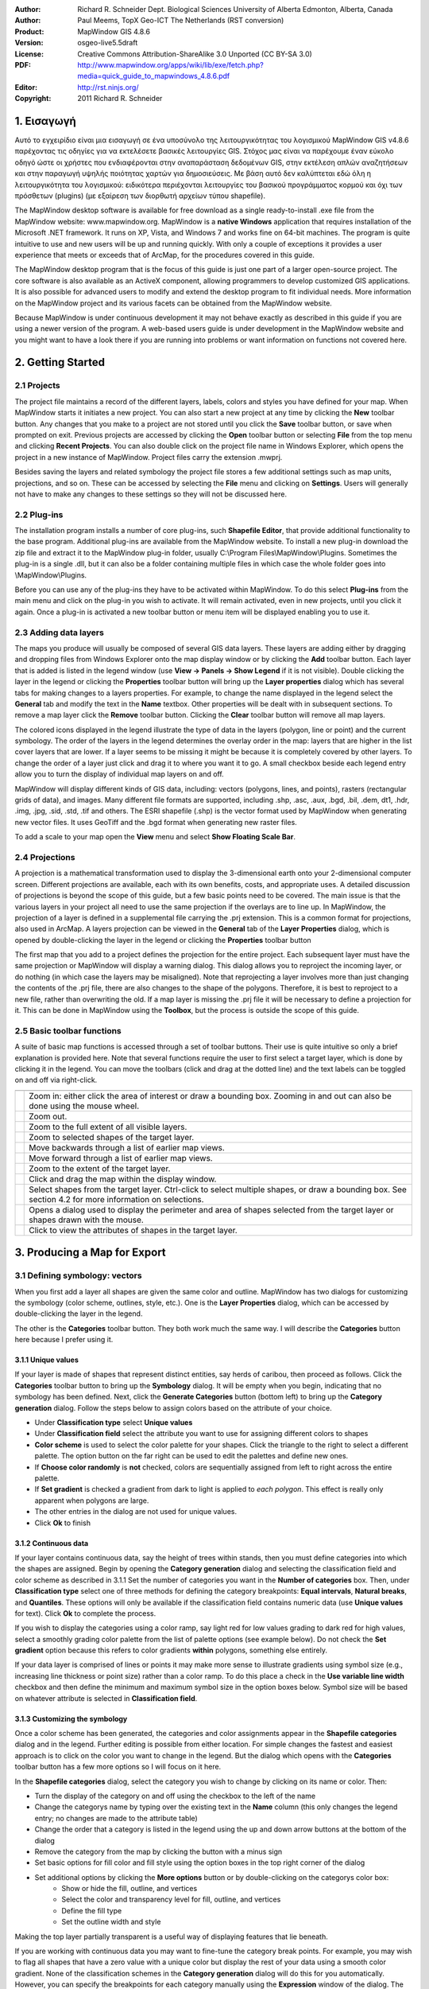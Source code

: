 :Author: Richard R. Schneider Dept. Biological Sciences University of Alberta Edmonton, Alberta, Canada 
:Author: Paul Meems, TopX Geo-ICT The Netherlands (RST conversion)
:Product: MapWindow GIS 4.8.6
:Version: osgeo-live5.5draft
:License: Creative Commons Attribution-ShareAlike 3.0 Unported  (CC BY-SA 3.0)
:PDF: http://www.mapwindow.org/apps/wiki/lib/exe/fetch.php?media=quick_guide_to_mapwindows_4.8.6.pdf
:Editor: http://rst.ninjs.org/
:Copyright: 2011 Richard R. Schneider

.. image:: ../../images/project_logos/logo-MapWindow.png
  :alt: MapWindow GIS
  :align: right
  :width: 220
  :height: 38
  :target: http://www.mapwindow.org
  
===============
1. Εισαγωγή
===============
Αυτό το εγχειρίδιο είναι μια εισαγωγή σε ένα υποσύνολο της λειτουργικότητας του λογισμικού MapWindow GIS v4.8.6 παρέχοντας τις οδηγίες για να εκτελέσετε βασικές λειτουργίες GIS. Στόχος μας είναι να παρέχουμε έναν εύκολο οδηγό ώστε οι χρήστες που ενδιαφέρονται στην αναπαράσταση δεδομένων GIS, στην εκτέλεση απλών αναζητήσεων και στην παραγωγή υψηλής ποιότητας χαρτών για δημοσιεύσεις. Με βάση αυτό δεν καλύπτεται εδώ όλη η λειτουργικότητα του λογισμικού: ειδικότερα περιέχονται λειτουργίες του βασικού προγράμματος κορμού και όχι των πρόσθετων (plugins) (με εξαίρεση των διορθωτή αρχείων τύπου shapefile).

The MapWindow desktop software is available for free download as a single ready-to-install
.exe file from the MapWindow website: www.mapwindow.org. MapWindow is a **native Windows**
application that requires installation of the Microsoft .NET framework. It runs on XP, Vista, and
Windows 7 and works fine on 64-bit machines. The program is quite intuitive to use and new users
will be up and running quickly. With only a couple of exceptions it provides a user experience
that meets or exceeds that of ArcMap, for the procedures covered in this guide. 

The MapWindow desktop program that is the focus of this guide is just one part of a larger
open-source project. The core software is also available as an ActiveX component, allowing
programmers to develop customized GIS applications. It is also possible for advanced users to
modify and extend the desktop program to fit individual needs. More information on the MapWindow
project and its various facets can be obtained from the MapWindow website. 

Because MapWindow is under continuous development it may not behave exactly as described in
this guide if you are using a newer version of the program. A web-based users guide is under
development in the MapWindow website and you might want to have a look there if you are running
into problems or want information on functions not covered here.

===================
2. Getting Started
===================
--------------
2.1 Projects
--------------
The project file maintains a record of the different layers, labels, colors and
styles you have defined for your map. When MapWindow starts it initiates a new project. You can
also start a new project at any time by clicking the
**New** toolbar button. Any changes that you make to a project are not stored until
you click the
**Save** toolbar button, or save when prompted on exit. Previous projects are accessed
by clicking the
**Open** toolbar button or selecting
**File** from the top menu and clicking
**Recent Projects**. You can also double click on the project file name in Windows Explorer,
which opens the project in a new instance of MapWindow. Project files carry the extension .mwprj.

Besides saving the layers and related symbology the project file stores a few
additional settings such as map units, projections, and so on. These can be accessed by selecting
the **File** menu and clicking on
**Settings**. Users will generally not have to make any changes to these settings so they
will not be discussed here.

--------------
2.2 Plug-ins
--------------
The installation program installs a
number of core plug-ins, such 
**Shapefile Editor**, that provide additional functionality to the base program.
Additional plug-ins are available from the MapWindow website. To install a new plug-in download
the zip file and extract it to the MapWindow plug-in folder, usually C:\\Program
Files\\MapWindow\\Plugins. Sometimes the plug-in is a single .dll, but it can also be a folder
containing multiple files in which case the whole folder goes into \\MapWindow\\Plugins. 

Before you can use any of the plug-ins they have to be activated within MapWindow. To do
this select 
**Plug-ins** from the main menu and click on the plug-in you wish to activate. It
will remain activated, even in new projects, until you click it again. Once a plug-in is
activated a new toolbar button or menu item will be displayed enabling you to use it. 

----------------------
2.3 Adding data layers
----------------------
The maps you produce will
usually be composed of several GIS data layers. These layers are adding either by dragging and
dropping files from Windows Explorer onto the map display window or by clicking the 
**Add** toolbar button. Each layer that is added is listed in the legend window (use 
**View -> Panels -> Show Legend** if it is not visible). Double clicking the layer in
the legend or clicking the 
**Properties** toolbar button will bring up the 
**Layer properties** dialog which has several tabs for making changes to a layers
properties. For example, to change the name displayed in the legend select the 
**General** tab and modify the text in the 
**Name** textbox. Other properties will be dealt with in subsequent sections. To
remove a map layer click the 
**Remove** toolbar button. Clicking the 
**Clear** toolbar button will remove all map layers. 

The colored icons displayed in the legend illustrate the type of data in the layers
(polygon, line or point) and the current symbology. The order of the layers in the legend
determines the overlay order in the map: layers that are higher in the list cover layers that are
lower. If a layer seems to be missing it might be because it is completely covered by other
layers. To change the order of a layer just click and drag it to where you want it to go. A small
checkbox beside each legend entry allow you to turn the display of individual map layers on and
off. 

MapWindow will display different kinds of GIS data, including: vectors (polygons, lines,
and points), rasters (rectangular grids of data), and images. Many different file formats are
supported, including .shp, .asc, .aux, .bgd, .bil, .dem, dt1, .hdr, .img, .jpg, .sid, .std, .tif
and others. The ESRI shapefile (.shp) is the vector format used by MapWindow when generating new
vector files. It uses GeoTiff and the .bgd format when generating new raster files. 

To add a scale to your map open the 
**View** menu and select 
**Show Floating Scale Bar**. 

-----------------
2.4 Projections
-----------------
A projection is a mathematical
transformation used to display the 3-dimensional earth onto your 2-dimensional computer screen.
Different projections are available, each with its own benefits, costs, and appropriate uses. A
detailed discussion of projections is beyond the scope of this guide, but a few basic points need
to be covered. The main issue is that the various layers in your project all need to use the same
projection if the overlays are to line up. In MapWindow, the projection of a layer is defined in
a supplemental file carrying the .prj extension. This is a common format for projections, also
used in ArcMap. A layers projection can be viewed in the 
**General** tab of the 
**Layer Properties** dialog, which is opened by double-clicking the layer in the
legend or clicking the 
**Properties** toolbar button 

The first map that you add to a project defines the projection for the entire project. Each
subsequent layer must have the same projection or MapWindow will display a warning dialog. This
dialog allows you to reproject the incoming layer, or do nothing (in which case the layers may be
misaligned). Note that reprojecting a layer involves more than just changing the contents of the
.prj file, there are also changes to the shape of the polygons. Therefore, it is best to
reproject to a new file, rather than overwriting the old. If a map layer is missing the .prj file
it will be necessary to define a projection for it. This can be done in MapWindow using the 
**Toolbox**, but the process is outside the scope of this guide. 

----------------------------
2.5 Basic toolbar functions
----------------------------
A suite of basic map
functions is accessed through a set of toolbar buttons. Their use is quite intuitive so only a
brief explanation is provided here. Note that several functions require the user to first select
a target layer, which is done by clicking it in the legend. You can move the toolbars (click and
drag at the dotted line) and the text labels can be toggled on and off via right-click. 

================================================================================  =================================================================
================================================================================  =================================================================
.. image:: ../../images/screenshots/800x600/mapwindow-toolbar-zoomin.png          Zoom in: either click the area of interest or draw a bounding box. Zooming in and out can also be done using the mouse wheel.
.. image:: ../../images/screenshots/800x600/mapwindow-toolbar-zoomout.png         Zoom out.
.. image:: ../../images/screenshots/800x600/mapwindow-toolbar-zoomfullextent.png  Zoom to the full extent of all visible layers.
.. image:: ../../images/screenshots/800x600/mapwindow-toolbar-zoomselected.png    Zoom to selected shapes of the target layer.
.. image:: ../../images/screenshots/800x600/mapwindow-toolbar-zoomprevious.png    Move backwards through a list of earlier map views.
.. image:: ../../images/screenshots/800x600/mapwindow-toolbar-zoomnext.png        Move forward through a list of earlier map views.
.. image:: ../../images/screenshots/800x600/mapwindow-toolbar-zoomlayer.png       Zoom to the extent of the target layer.
.. image:: ../../images/screenshots/800x600/mapwindow-toolbar-pan.png             Click and drag the map within the display window.
.. image:: ../../images/screenshots/800x600/mapwindow-toolbar-select.png          Select shapes from the target layer. Ctrl-click to select multiple shapes, or draw a bounding box. See section 4.2 for more information on selections.
.. image:: ../../images/screenshots/800x600/mapwindow-toolbar-measure.png         Opens a dialog used to display the perimeter and area of shapes selected from the target layer or shapes drawn with the mouse.
.. image:: ../../images/screenshots/800x600/mapwindow-toolbar-identify.png        Click to view the attributes of shapes in the target layer.
================================================================================  =================================================================

==============================
3. Producing a Map for Export
==============================
--------------------------------
3.1 Defining symbology: vectors
--------------------------------
When you first add a layer all shapes are given the same
color and outline. MapWindow has two dialogs for customizing the symbology (color scheme,
outlines, style, etc.). One is the **Layer Properties** dialog, which can be accessed by double-clicking the layer in
the legend.

.. image:: ../../images/screenshots/800x600/mapwindow-categories.png
  :alt: Categories toolbar button
  :align: right
  :width: 76 
  :height: 51

The other is the **Categories** toolbar button. They both work much the same way. I will describe the 
**Categories** button here because I prefer using it. 

+++++++++++++++++++++++++
3.1.1 Unique values
+++++++++++++++++++++++++

.. image:: ../../images/screenshots/800x600/mapwindow-button-plus.png
  :alt: Categories generation
  :align: right
  :width: 56
  :height: 48

If your layer is made of shapes that represent distinct entities, say herds of
caribou, then proceed as follows. Click the 
**Categories** toolbar button to bring up the 
**Symbology** dialog. It will be empty when you begin, indicating that no symbology
has been defined. Next, click the 
**Generate Categories** button (bottom left) to bring up the 
**Category generation** dialog. Follow the steps below to assign colors based on the
attribute of your choice. 

.. image:: ../../images/screenshots/800x600/mapwindow-category-generation.png
  :alt: Categories generation
  :align: right
  :width: 502
  :height: 573

+ Under **Classification type** select **Unique values**
+ Under **Classification field** select the attribute you want to use for assigning different colors to shapes
+ **Color scheme** is used to select the color palette for your shapes. Click the triangle to the right to select a different palette. The option button on the far right can be used to edit the palettes and define new ones.
+ If **Choose color randomly** is **not** checked, colors are sequentially assigned from left to right across the entire palette.
+ If **Set gradient** is checked a gradient from dark to light is applied to *each polygon*. This effect is really only apparent when polygons are large.
+ The other entries in the dialog are not used for unique values.
+ Click **Ok** to finish

+++++++++++++++++++++++++
3.1.2 Continuous data
+++++++++++++++++++++++++
If your layer contains continuous data, say the height of trees within stands, then you
must define categories into which the shapes are assigned. Begin by opening the 
**Category generation** dialog and selecting the classification field and color
scheme as described in 3.1.1 Set the number of categories you want in the 
**Number of categories** box. Then, under 
**Classification type** select one of three methods for defining the category
breakpoints: 
**Equal intervals**, 
**Natural breaks**, and 
**Quantiles**. These options will only be available if the classification field
contains numeric data (use 
**Unique values** for text). Click 
**Ok** to complete the process. 

If you wish to display the categories using a color ramp, say light red for low values
grading to dark red for high values, select a smoothly grading color palette from the list of
palette options (see example below). Do not check the 
**Set gradient** option because this refers to color gradients 
**within** polygons, something else entirely. 

If your data layer is comprised of lines or points it may make more sense to illustrate
gradients using symbol size (e.g., increasing line thickness or point size) rather than a color
ramp. To do this place a check in the 
**Use variable line width** checkbox and then define the minimum and maximum symbol
size in the option boxes below. Symbol size will be based on whatever attribute is selected in 
**Classification field**. 

+++++++++++++++++++++++++++++++++
3.1.3 Customizing the symbology
+++++++++++++++++++++++++++++++++

.. image:: ../../images/screenshots/800x600/mapwindow-categories.png
  :alt: Categories toolbar button
  :align: right
  :width: 76 
  :height: 51

Once a color scheme has been generated, the categories and color assignments appear in the 
**Shapefile categories** dialog and in the legend. Further editing is possible from
either location. For simple changes the fastest and easiest approach is to click on the color you
want to change in the legend. But the dialog which opens with the 
**Categories** toolbar button has a few more options so I will focus on it here. 

.. image:: ../../images/screenshots/800x600/mapwindow-shapefile-categories.png
  :alt: Shapefile categories
  :width: 831 
  :height: 507

In the **Shapefile categories** dialog, select the category you wish to change by clicking
on its name or color. Then: 

+ Turn the display of the category on and off using the checkbox to the left of the name
+ Change the categorys name by typing over the existing text in the **Name** column (this only changes the legend entry; no changes are made to the attribute table)
+ Change the order that a category is listed in the legend using the up and down arrow buttons at the bottom of the dialog
+ Remove the category from the map by clicking the button with a minus sign
+ Set basic options for fill color and fill style using the option boxes in the top right corner of the dialog
+ Set additional options by clicking the **More options** button or by double-clicking on the categorys color box:
    - Show or hide the fill, outline, and vertices
    - Select the color and transparency level for fill, outline, and vertices
    - Define the fill type
    - Set the outline width and style

Making the top layer partially transparent is a useful way of displaying features that lie
beneath. 

If you are working with continuous data you may want to fine-tune the category break
points. For example, you may wish to flag all shapes that have a zero value with a unique color
but display the rest of your data using a smooth color gradient. None of the classification
schemes in the 
**Category generation** dialog will do this for you automatically. However, you can
specify the breakpoints for each category manually using the 
**Expression** window of the dialog. The 
**Expression** window displays the current breakpoints in the form of a selection
expression. Changing the breakpoints is simply a matter of typing new values into this expression
and clicking 
**Apply**. It is up to you to ensure that your changes dont result in gaps between
categories. 

.. image:: ../../images/screenshots/800x600/mapwindow-legend.png
  :alt: Categories in the legend
  :align: right
  :width: 156 
  :height: 143

It is worth noting something here that can lead to unexpected results:when you generate categories,
the original default symbology remains lurking in the background. In the example legend shown to
the right a red color ramp has been assigned to the categories, but the original default color (blue)
is still there too. Normally this is not an issue because all shapes are displayed using the
category scheme. But if you manually define breakpoints and leave any gaps between categories the
unassigned shapes will be seen in the default color. Another thing to keep in mind is that the
default symbology is used as the template for generating categories. If you dont want your
categories to have outlines, turn the outline off in the default symbology before generating the
categories. Likewise, if you want the categories to have a fill, make sure it is visible in the
default scheme first. 

---------------------------------
3.2 Defining symbology: rasters
---------------------------------
.. image:: ../../images/screenshots/800x600/mapwindow-coloringscheme-editor.png
  :alt: Coloring scheme editor
  :align: right
  :width: 380 
  :height: 400

Raster layers use a different symbology dialog, called the 
**Legend Editor**, which is left over from an earlier version of MapWindow. To open
the 
**Legend Editor** double-click on the layer in the legend. Scroll down to the
Symbology section of the dialog and in the row labeled 
**Coloring Scheme** click 
**Edit** to bring up the 
**Coloring Scheme Editor**. 

The buttons along the top of this dialog have basically the same functionality as the
buttons along on the bottom of the 
**Symbology** dialog described in 3.1. The 
**Generate categories** button is called 
**Wizard** here, and takes the form of a yellow lightning bolt. It has a similar set
of options and works in basically the same way. But only the 
**Continuous Ramp** option allows you to preselect your color scheme. 

To change the color of a category just click on it in the 
**Coloring Scheme Editor** There is no option to display outlines for raster cells.
The text that is displayed in the legend can be changed via the 
**Text** column and the breakpoint values can be manually changed via the 
**Value** column. Hillshade is outside of the scope of this guide. 

Transparency is set in the 
**Legend Editor**, four rows down from 
**Coloring Scheme**. If a raster is sufficiently fine-scaled, transparency can be
used to effectively combine information from the raster with other layers. To do this, move the
raster to the top of the legend, assign a black to white color ramp, and set the transparency to
about 50%. Whatever layer is beneath the raster will now be shaded according the rasters values.
For example, a vector map of ecosystem types could be shaded on the basis of elevation, with
lower elevations being darker and higher elevations being lighter. 

------------------
3.3 Adding labels
------------------
Labels are added using the 
**Labels** tab of the 
**Layer Properties** dialog, which is opened by double-clicking the layer in the
legend. When you first open this dialog the label preview window will be empty. Click on the 
**Setup** button to proceed (see the screen shot on the next page). Clicking on the
small label icon to the right of the layers name in the legend opens the same dialog. The 
**Setup** button brings up the 
**Label Style** dialog, defaulting to the 
**Expression** tab. The first step is to select the attribute that holds the label
values. The available attributes are listed in the 
**Fields** window. Double-click on the appropriate attribute and it will show up in
the 
**Expression** window, indicating that it has been selected. Click 
**Apply** and a pop-up will ask you how you want to anchor the labels. 

.. image:: ../../images/screenshots/800x600/mapwindow-labels-setup.png
  :alt: Label set-up
  :align: right
  :width: 833 
  :height: 507

.. image:: ../../images/screenshots/800x600/mapwindow-label-expression.png
  :alt: Label expression
  :align: right
  :width: 833 
  :height: 507

Next, open the 
**Font** tab and select a font. Note that the default font may not be set, so you
might not see anything until you assign the font here. Click 
**Apply** and the labels will appear on your map. The 
**Label style** dialog has many other options you can use to customize your labels,
but none are mandatory. These options are fairly self-explanatory. Click 
**Ok** to finish. 

Once labels have been generated you can change the text and style of individual entries by
clicking on the 
**Categories** toolbar button. A new tab called 
**Labels** is now available (i.e., once labels have been defined). Initially it is
empty, which means that all categories use the style you defined in 
**Setup**. To define unique styles for individual categories you must first generate
label categories using the same approach as for generating symbology categories (Sec 3.1). Then
use the rest of the dialog in the same way as described for the 
**Shapefile categories** dialog (see 3.1.3) to modify the appearance of individual
category labels. 

.. image:: ../../images/screenshots/800x600/mapwindow-labelmover.png   
  :alt: Label mover
  :align: right
  :width: 88 
  :height: 54
  
The positioning of labels can be fine-tuned using the 
**Label Mover** toolbar button. Just click and drag. 

---------------------------------
3.4 Saving the symbology to file
---------------------------------

.. image:: ../../images/screenshots/800x600/mapwindow-symbology.png
  :alt: Symbology toolbar button
  :align: right
  :width: 81 
  :height: 49

All symbology settings
for a layer can be saved for use in future projects. This is done using the 
**Symbology manager** dialog, which is opened using the 
**Symbology** toolbar button. When you first open this dialog the preview window
displays the symbology settings you have just defined. Click the 
**Add Current** button to save the current symbology. You will be prompted for a
name. The file is saved in the same folder as the layer and carries an .mwsymb extension. If you
make additional changes to the layers symbology you can save the new version under a new name.
The dialog also has options for removing old symbology files and renaming them. Drag and drop
adding of symbology files is not yet supported in MapWindow 4.8.6, but will be in a future
version. 

To apply a layers saved symbology in a new project, first add the layer to your map and
then open the 
**Symbology manager** dialog. Previously saved symbology files will be listed in the 
**Available options** window. Select the one you want and click 
**Apply options**. Note that when you open a symbology file that includes labels,
the labels may not be visible until you click 
**Relabel**
**shapefile**, under the 
**Layer** menu. 

.. image:: ../../images/screenshots/800x600/mapwindow-button-more.png
  :alt: Save - load symbology
  :align: right
  :width: 104 
  :height: 46

You can also save the core symbology to a file (.mwleg) and then apply this symbology to other layers that have the same attribute structure (e.g., successive runs from a spatial model). Do this using the 
**Save Categories** and 
**Load Categories** options found under the 
**More** button at the bottom of the dialog that opens with the 
**Categories** toolbar button. 

--------------------
3.5 Exporting a map
--------------------
++++++++++++++++++++++++++++
3.5.1 Low resolution export
++++++++++++++++++++++++++++
MapWindow provides two quick ways to export low-resolution maps. The first uses the Windows
clipboard: open the 
**View** menu and select 
**Copy**. You can copy the map, legend, scale bar, and north arrow. In the second
approach the same map components are exported to a file. Open the 
**File** menu and select 
**Export**. A wide variety of export file formats are available. For most maps the
.png format will be best. When colors are uniform, as they typically are in maps, the .png format
provides a high degree of compression without any changes to the image (i.e., lossless
compression). To specify the export format just add the appropriate extension to your file name
(e.g., Map1.png). 

The low-resolution export described here is equivalent to a screen dump of the main map
window. Note that the 
**Preview Map**, if you are using it, plays no role here. If there is a lot of white
space in the main window, your exported map will have lots of white space. If you have minimized
MapWindow (instead of running full screen), the map you produce will be small (basically a 1:1
ratio with what you see on the screen). The resolution of the map is equivalent to the resolution
of your computer screen. This being the case, the exported maps are ok for use in PowerPoint but
not for printing. Even though the map may look ok in Microsoft Word when its up on your screen,
the image quality on paper will be poor. 

++++++++++++++++++++++++++++++++++++++++++
3.5.2 Preparing a publication-quality map
++++++++++++++++++++++++++++++++++++++++++
Once you have your map looking the way you like it there are still a few steps required to
prepare it for publication. As an example, say you are preparing a research paper or brochure and
you want to add a map that will fit into a single column of text 7cm wide. The map you produce
should have a resolution of 300 dpi (print quality) and fit into the allotted 7cm with a minimum
of white space around it. It should also include an appropriate legend and perhaps a scale bar
and north arrow. The 
**Print Layout** dialog, accessed under the 
**File** menu is intended to facilitate this process, but it is really just designed
for printing, not publishing (i.e., the layout cannot be saved as a digital image). Also, the
output resolution cannot be specified (just high and low), no modifications can be made to the
legend, and there are limited options for defining a bounding box. This being the case, the best
option (at present) for generating a publication quality map is to do some of the work in an
image editor like Photoshop. 

The first step in preparing your map for export is to define a bounding box for it. Do this
by creating a simple rectangular shapefile that provides the margins you would like to see around
your map (see 4.3). This layer must be included in your project, but it does not have to be
visible. As an alternative you can use one of the existing layers in your project to define the
map extent, but be aware that the output map will be tight-cropped (i.e., no margins). The
practicality of defining a bounding box comes into play if you generate multiple maps with the
same extent although margins can be added in Photoshop its tiring to have to do so for each and
every map. 

.. image:: ../../images/screenshots/800x600/mapwindow-export.png
  :alt: Export map
  :align: right
  :width: 406 
  :height: 260

Next, open 
**Export**, under the 
**File** menu and select 
**Georeferenced Map** from the list of options. In the dialog that pops up enter a
name for the map you are exporting in the 
**File** box. Remember to include the extension for the file type you want (e.g.,
.png). For 
**Clip to layer** select the layer that is to serve as your bounding box. If you
havent defined a bounding box enter the layer with the largest extent. For 
**Width**, enter the desired width of your map in pixels. The value you enter here
will depend on your desired resolution and your desired width. You will find that, in addition to
your exported map, a second file with a .wld extension is generated during the export. This file can be deleted.

Export the legend, scale bar, and north arrow, as described in the previous section
(3.5.1). Unfortunately, there is no way to generate high-resolution versions of these map
elements in the current version of MapWindow. Frankly, I find the legend export to be of limited
use anyway because there is no way to customize it (except for changing the layer names).
Therefore, I generally produce my legend within Photoshop using a high resolution template I have
made for this purpose. Producing a legend is simply a matter of adding the template to the base
map, moving it to the right spot, changing the colors, and revising the text. It takes only a
couple of minutes and produces a much better result than the cluttered low-resolution legend
exported by MapWindow. 

===================
4. Advanced Topics
===================
A word of caution. Many of the
dialogs and processes discussed in this section can result in changes to your GIS data. MapWindow
provides few warnings to alert you to such changes and the undo functionality is not yet working.
Given the absence of a good safety net you should proceed carefully. For example, using Windows
Explorer you might set the properties of important map layers to Read Only, or choose to work
with copies instead of original maps. 

------------------------
4.1 The attribute table
------------------------

.. image:: ../../images/screenshots/800x600/mapwindow-table.png
  :alt: Table editor
  :align: right
  :width: 58 
  :height: 50

Vector maps are linked to
an attribute table that contains information for each shape. For example, if the shapes are
forest stands the attribute table might include information on vegetation type, age, height, and
so on. When you use the 
**Identify** toolbar button you are viewing information from the attribute table. To
view the entire attribute table click the 
**Table** toolbar button, which brings up the 
**Attribute Table Editor**. This dialog allows you to view the data and also
provides some basic database functionality. Some useful database functions provided by the table
editor are summarized below. 

===============================================================================  ===
**Function**                                                                     **Method**
===============================================================================  ===
Modify a single data entry                                                       Type over the existing data in a cell and it will be changed
Copy and paste individual data entries (there is no option for copying columns)  Right-click within a cell and select **Copy** or **Paste**
Add a new column                                                                 **Edit -> Add field**
Remove a column                                                                  **Edit -> Remove field**
Rename a column                                                                  **Edit -> Rename field**
Sort a column, ascending or descending                                           Right-click on the column title and select **Sort Asc** or **Sort Desc**
Summary statistics for a column                                                  Right-click on the column title and select **Statistics**
Assign values to a column based on a mathematical expression                     Right click on the column title and select **Calculate values**
Set an attribute to a constant value (for selected shapes only)                  Right click on the column title and select **Assign values**
Generate a unique identifier for each shape                                      **Tools -> Generate MWShapeID Field**
===============================================================================  ===

If changes have been made to the table a warning dialog will appear when the table editor
is closed. 
**Yes** means commit the changes and 
**No** means discard the changes. 

A feature that is missing in the current version of MapWindow is the ability to link
external datasets to the attribute table (like Joins &amp; Relates in ArcMap). Therefore, if you
want to categorize and display shapes on the basis of an external attribute you must physically
add the new attribute to the shapefiles attribute table. This can be done with a query in
Microsoft Access or other database program. You can also use Excel, but unless you have an older
version you will need to add a plug-in to Excel to provide support for .dbf export (.dbf is the
file format that MapWindow and ArcMap use for the attribute table). A source for this plug-in is:
http://es.sourceforge.jp/projects/sfnet_exceltodbf/ The merge can also be done using the 
**Import External Data** option of the 
**Swift-D** plug-in of MapWindow (though its slow). The attribute table editor has a
tool called 
**Generate MWShape ID field** that can help you maintain the correct order in the
table when you are merging external data. 


----------------
4.2 Selections
----------------
.. image:: ../../images/screenshots/800x600/mapwindow-select.png
  :alt: Select
  :align: right
  :width: 89 
  :height: 55

Vector shapes can be
selected in four ways: 

.. image:: ../../images/screenshots/800x600/mapwindow-query.png
  :alt: Query
  :align: right
  :width: 65 
  :height: 52

(1) the 
**select** toolbar button, (2) the 
**Query** toolbar button, (3) the attribute table, and (4) the spatial query plug-in.
The color used to highlight selected shapes can be changed in 
**Appearance** tab of the 
**Layer Properties** dialog. To clear a selection click 
**Clear selection** under the 
**View** menu. Selected shapes can be exported to a new shapefile using the 
** selection** menu of the attribute table editor. Selections are also useful for
visualizing queries and for limiting the scope of many geoprocessing procedures. 

+++++++++++++++++++++++++++++++++
4.2.1 The Select toolbar button
+++++++++++++++++++++++++++++++++
The ** select** button is used to manually select shapes. The target layer must first be
selected in the legend. Click on a shape to select it. To add additional shapes hold Ctrl while
clicking. If Ctrl is not held, then clicking a shape will cause any previous selections to be
removed. In the current version of MapWindow there no way of unselecting individual shapes (all
or none). To select a block of shapes click and draw a bounding box in the desired region. 

+++++++++++++++++++++++++++++++
4.2.2 The Query toolbar button
+++++++++++++++++++++++++++++++
.. image:: ../../images/screenshots/800x600/mapwindow-querybuilder.png
  :alt: Query builder
  :width: 803 
  :height: 507

The **Query** button pulls up the 
**Query builder** dialog. This dialog is used to select shapes based on attributes
defined in a search expression. The available attributes are listed in the 
**Fields** window. Double click the attribute you want and it will appear in the 
**Expression** window. Then select a logical symbol and the value you want to search
for. When the expression is complete click 
** select**. You are given the option of adding to an existing selection, excluding
from an existing selection, or starting a new selection. The dialog will tell you how many shapes
have been selected. 

In the example shown on the previous page an expression was defined to search for all herds
that do not have the name Chinchaga. A total of 19 shapes fit this description and were selected.

++++++++++++++++++++++++++
4.2.3 The attribute table
++++++++++++++++++++++++++

.. image:: ../../images/screenshots/800x600/mapwindow-table-editor.png
  :alt: Table editor
  :align: right
  :width: 26 
  :height: 23

The attribute table can be used to both view and define selections. To view only
selected shapes click the 
**Show only selected shapes** button, found in the toolbar near the top of the table
editor. Click this button again to view all records. To select a record click the grey rectangle
at the far left of the table. The record will be highlighted, indicating that it has been
selected. Use the standard Windows shift-click to select multiple consecutive records, or just
click and drag the mouse along the left. Use Ctrl-click to select multiple non-consecutive
records. Clicking the 
**Apply** button is not required to make a selection. 

Several important selection functions are found under the 
** selection** menu, including: invert selection, select none, and select all. This
menu is also where the option to export selected features is found. Export means create a new
shapefile identical to the current layer but containing only the selected features. This is a
useful way of producing derivative maps. 

If the layer contains a large number of shapes it may be difficult to see a selected shape.
You can zoom to the selected shape via the 
**View** menu or using the 
** selected** toolbar button in the main MapWindow interface. 


++++++++++++++++++++++++++++++++
4.2.4 The spatial query plug-in
++++++++++++++++++++++++++++++++

.. image:: ../../images/screenshots/800x600/mapwindow-toolbox.png
  :alt: Toolbox
  :align: right
  :width: 193 
  :height: 290
  
The **Spatial Query** dialog is a part of the GIS 
**Toolbox**, found under the legend. The path to the 
**Spatial Query** is: 
**Legend -> Toolbox -> Vector Operations -> Standard**. 

A spatial query means selecting shapes from one layer based on their spatial
relationship to shapes from another layer. For example, a query might select shapes from layer A
if, and only if, they intersect with shapes from layer B. Several types of relationship can be
specified, including: intersect, contain, touch, overlap, and others. It is possible to restrict
the query to shapes in layer B that have been selected. 

------------------------------------
4.3 Creating and editing shapefiles
------------------------------------
Shapefiles are added and modified using a plug-in called 
**Shapefile Editor**. Remember to activate the plug-in first in the 
**Plug-ins** menu. Doing so brings up a new toolbar that is used to run the plug-ins
various functions. All references to toolbar buttons below refer to the shapefile editors
toolbar. Note that this is a large toolbar and adding it can cause many of the other toolbars to
be hidden. To avoid this you can grab the toolbar along the row of dots, and drag it down one
row, or to wherever you want it. 

A word of caution. The shapefile toolbar works on whatever layer happens to be selected in
the legend. If you accidentally switch layers at some point there will be no warning to let you
know that the target has changed. Furthermore, although the shapefile toolbar does have an 
**Undo** button, it is not yet functional in version 4.8.6. That said, you do have
the option of setting the layer to 
**Editing mode** in the 
**Mode** tab of the 
**Layer Properties** dialog. This allows you to discard all changes when ending the
editing session. 

+++++++++++++++++++++++++++++++
4.3.1 Creating a new shapefile
+++++++++++++++++++++++++++++++
Shapefiles are created using the 
**New** toolbar button. Clicking 
**New** brings up a dialog in which you specify the name and location for the new
file. You also select which type of shape you want: point, line, or polygon. Before creating a
new shapefile you should load a layer into your project to set the projection and to serve as a
spatial reference when adding your new shapes. Advanced techniques for georeferencing are beyond
the scope of this guide. 

.. image:: ../../images/screenshots/800x600/mapwindow-coordinates.png
  :alt: Coordinates
  :align: right
  :width: 285 
  :height: 47

When a shapefile is created it is empty. To add freeform shapes use the 
**Add** toolbar button. There are two options for defining vertices. The easiest is
to use the mouse each time you left-click a new vertex is added. When all the vertices have been
defined, right-click the mouse to finish. An alternative approach is to define vertices by typing
in their X and Y coordinates. A dialog is provided for this purpose when you click the 
**Add** button. After you have entered the X and Y values click the checkmark to the
right to add the vertex. Then go on to the next, until you are done. Right-click to complete the
shape and exit. Note that the X and Y boxes track the current location of the mouse, so dont let
your mouse stray out of the dialog when entering the values or the values will be changed. 

To add a regular shape (e.g., rectangle, circle, etc.) use the 
**Insert** toolbar button. First, pick the type of shape you want by clicking the 
**Add this** radio button of your choice. Next, fill in any required data (e.g.,
rectangle height and width). Then go to your map and click where you want the centroid of the new
shape to be. Repeated clicking will produce multiple shapes. Once all of your shapes have been
added click 
**Done** in the dialog to exit. 

+++++++++++++++++++++++++++++++++
4.3.2 Modifying existing shapes
+++++++++++++++++++++++++++++++++
The shapefile toolbar has three buttons for changing the shape of existing shapes: 
**Move vertex**, 
**Add vertex** and 
**Remove vertex**. Vertices need not be visible to use these tools. When your mouse
passes over an existing vertex it will be displayed, allowing you to move it (click and drag) or
remove it (click) with the appropriate tool. If you are adding vertices, a new vertex will appear
under your mouse when it travels near a shape (click to add). If the vertices are not immediately
visible, wait a few seconds there is a slight lag when the tool initially loads. The shapes do
not have to be selected for the tools to work. Until the 
**Undo** feature is functional it would be advisable to work with a copy of existing
maps when modifying vertices, not the original, since the changes are committed immediately. 

To remove shapes from a layer they must first be selected. Then click the 
**Remove** button to delete them. A warning box will pop up to ask you if you are
sure. 

Click the **Merge** button to merge individual shapes together. A dialog will pop up prompting
you to select the shapes to be merged. The shapes to be merged must all belong to the same layer.  

------------------
4.4 Geoprocessing
------------------
MapWindow includes a set of tools for common geoprocessing tasks. The main suite of tools
is found in the GIS 
**Toolbox**, which is a tab under the legend. A few others exist as independent
plug-ins. A description of geoprocessing operations is beyond the scope of this guide, but I will
list some of the main operations here to provide readers with an understanding of the
capabilities of MapWindow: 

+ Buffer shapes
+ Vector overlays, including intersection and union
+ Various clipping operations, including clip using shapefile or polygon mask
+ Dissolve shapes by attribute
+ Calculate polygon areas
+ Various projection functions
+ Several raster operations, including clip by polygon, merge grids, and reclassify
